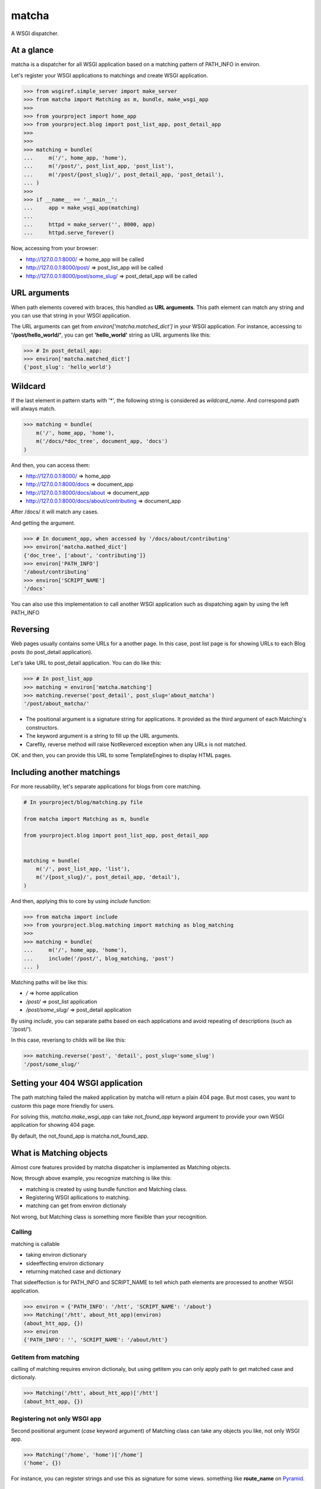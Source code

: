 ======
matcha
======

A WSGI dispatcher.

.. image:: https://travis-ci.org/hirokiky/matcha.png
   :target: https://travis-ci.org/hirokiky/matcha

At a glance
===========
matcha is a dispatcher for all WSGI application
based on a matching pattern of PATH_INFO in environ.

Let's register your WSGI applications to matchings and
create WSGI application.

.. code-block:: python

    >>> from wsgiref.simple_server import make_server
    >>> from matcha import Matching as m, bundle, make_wsgi_app
    >>>
    >>> from yourproject import home_app
    >>> from yourproject.blog import post_list_app, post_detail_app
    >>>
    >>>
    >>> matching = bundle(
    ...     m('/', home_app, 'home'),
    ...     m('/post/', post_list_app, 'post_list'),
    ...     m('/post/{post_slug}/', post_detail_app, 'post_detail'),
    ... )
    >>>
    >>> if __name__ == '__main__':
    ...     app = make_wsgi_app(matching)
    ...
    ...     httpd = make_server('', 8000, app)
    ...     httpd.serve_forever()

Now, accessing from your browser:

* http://127.0.0.1:8000/ => home_app will be called
* http://127.0.0.1:8000/post/ => post_list_app will be called
* http://127.0.0.1:8000/post/some_slug/ => post_detail_app will be called

URL arguments
=============
When path elements covered with braces, this handled as **URL arguments**.
This path element can match any string and you can use that string
in your WSGI application.

The URL arguments can get from *environ['matcha.matched_dict']*
in your WSGI application.
For instance, accessing to **'/post/hello_world/'**,
you can get **'hello_world'** string as URL arguments like this:

.. code-block:: python

   >>> # In post_detail_app:
   >>> environ['matcha.matched_dict']
   {'post_slug': 'hello_world'}

Wildcard
=========
If the last element in pattern starts with '*',
the following string is considered as `wildcard_name`.
And correspond path will always match.

.. code-block:: python

   >>> matching = bundle(
       m('/', home_app, 'home'),
       m('/docs/*doc_tree', document_app, 'docs')
   )

And then, you can access them:

* http://127.0.0.1:8000/ => home_app
* http://127.0.0.1:8000/docs => document_app
* http://127.0.0.1:8000/docs/about => document_app
* http://127.0.0.1:8000/docs/about/contributing => document_app

After /docs/ it will match any cases.

And getting the argument.

.. code-block:: python

   >>> # In document_app, when accessed by '/docs/about/contributing'
   >>> environ['matcha.mathed_dict']
   {'doc_tree', ['about', 'contributing']}
   >>> environ['PATH_INFO']
   '/about/contributing'
   >>> environ['SCRIPT_NAME']
   '/docs'

You can also use this implementation to call another WSGI application
such as dispatching again by using the left PATH_INFO

Reversing
=========
Web pages usually contains some URLs for a another page.
In this case, post list page is for showing URLs
to each Blog posts (to post_detail application).

Let's take URL to post_detail application. You can do like this:

.. code-block:: python

   >>> # In post_list_app
   >>> matching = environ['matcha.matching']
   >>> matching.reverse('post_detail', post_slug='about_matcha')
   '/post/about_matcha/'

* The positional argument is a signature string for applications.
  It provided as the third argument of each Matching's constructors.
* The keyword argument is a string to fill up the URL arguments.
* Careflly, reverse method will raise NotReverced exception when
  any URLs is not matched.

OK. and then, you can provide this URL to some TemplateEngines
to display HTML pages.

Including another matchings
===========================
For more reusability, let's separate applications for blogs
from core matching.

.. code-block:: python

   # In yourproject/blog/matching.py file
   
   from matcha import Matching as m, bundle
   
   from yourproject.blog import post_list_app, post_detail_app


   matching = bundle(
       m('/', post_list_app, 'list'),
       m('/{post_slug}/', post_detail_app, 'detail'),
   )

And then, applying this to core by using *include* function:

.. code-block:: python

    >>> from matcha import include
    >>> from yourproject.blog.matching import matching as blog_matching
    >>>
    >>> matching = bundle(
    ...     m('/', home_app, 'home'),
    ...     include('/post/', blog_matching, 'post')
    ... )

Matching paths will be like this:

* `/` => home application
* `/post/` => post_list application
* `/post/some_slug/` => post_detail application

By using *include*, you can separate paths based on each applications
and avoid repeating of descriptions (such as '/post/').

In this case, reverisng to childs will be like this:

.. code-block:: python

    >>> matching.reverse('post', 'detail', post_slug='some_slug')
    '/post/some_slug/'

Setting your 404 WSGI application
=================================
The path matching failed the maked application by matcha will
return a plain 404 page.
But most cases, you want to custorm this page more friendly
for users.

For solving this, *matcha.make_wsgi_app* can take `not_found_app`
keyword argument to provide your own WSGI application for showing
404 page.

By default, the not_found_app is matcha.not_found_app.

What is Matching objects
========================
Almost core features provided by matcha dispatcher
is implamented as Matching objects.

Now, through above example, you recognize matching is like this:

* matching is created by using bundle function and Matching class.
* Registering WSGI apllications to matching.
* matching can get from environ dictionaly

Not wrong, but Matching class is something more flexible than
your recognition.

Calling
-------
matching is callable

* taking environ dictionary
* sideeffecting environ dictionary
* returning matched case and dictionary

That sideeffection is for PATH_INFO and SCRIPT_NAME to tell
which path elements are processed to another WSGI application.

.. code-block:: python

   >>> environ = {'PATH_INFO': '/htt', 'SCRIPT_NAME': '/about'}
   >>> Matching('/htt', about_htt_app)(environ)
   (about_htt_app, {})
   >>> environ
   {'PATH_INFO': '', 'SCRIPT_NAME': '/about/htt'}

Getitem from matching
---------------------
cailling of matching requires environ dictionaly, but using getitem
you can only apply path to get matched case and dictionaly.

.. code-block:: python

   >>> Matching('/htt', about_htt_app)['/htt']
   (about_htt_app, {})

Registering not only WSGI app
-----------------------------
Second positional argument (*case* keyword argument) of Matching class
can take any objects you like, not only WSGI app.

.. code-block:: python

    >>> Matching('/home', 'home')['/home']
    ('home', {})
    
For instance, you can register strings and use this as signature
for some views. something like **route_name** on
`Pyramid <http://www.pylonsproject.org/>`_.

Adding matchings
----------------
Actually, *bundle* function used in above examples is just for
adding provided positional arguments (addable objects).
So you can make WSGI application without this function:

.. code-block:: python

    >>> app = make_wsgi_app(
    ...     Matching('/', home_app) + \
    ...     Matching('/abount', about_app)
    ... )

Thanks
======
matcha dispatcher has been influenced these dispatchers:

* `Django <https://github.com/django/django/>`_ 's URL dispatcher
* `WebDispatch <https://github.com/aodag/WebDispatch>`_
* `gargant.dispatch <https://github.com/hirokiky/gargant.dispatch>`_

Thanks for them.

Resources
=========
* `PyPI <https://pypi.python.org/pypi/matcha>`_
* `Repository <https://github.com/hirokiky/matcha>`_
* `Testing <https://travis-ci.org/hirokiky/matcha>`_
